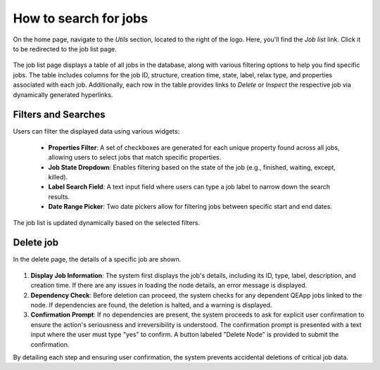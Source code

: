 ======================================
How to search for jobs
======================================

On the home page, navigate to the `Utils` section, located to the right of the logo.
Here, you'll find the `Job list` link.
Click it to be redirected to the job list page.

.. figure:: /_static/images/qeapp_home.png
   :align: center

The job list page displays a table of all jobs in the database, along with various filtering options to help you find specific jobs.
The table includes columns for the job ID, structure, creation time, state, label, relax type, and properties associated with each job.
Additionally, each row in the table provides links to `Delete` or `Inspect` the respective job via dynamically generated hyperlinks.

.. figure:: /_static/images/qeapp_job_search.png
   :align: center


Filters and Searches
--------------------
Users can filter the displayed data using various widgets:

   - **Properties Filter**: A set of checkboxes are generated for each unique property found across all jobs, allowing users to select jobs that match specific properties.
   - **Job State Dropdown**: Enables filtering based on the state of the job (e.g., finished, waiting, except, killed).
   - **Label Search Field**: A text input field where users can type a job label to narrow down the search results.
   - **Date Range Picker**: Two date pickers allow for filtering jobs between specific start and end dates.


The job list is updated dynamically based on the selected filters.

Delete job
-----------
In the delete page, the details of a specific job are shown.

.. figure:: /_static/images/qeapp_job_delete.png
   :align: center

1. **Display Job Information**:
   The system first displays the job's details, including its ID, type, label, description, and creation time.
   If there are any issues in loading the node details, an error message is displayed.

2. **Dependency Check**:
   Before deletion can proceed, the system checks for any dependent QEApp jobs linked to the node.
   If dependencies are found, the deletion is halted, and a warning is displayed.

3. **Confirmation Prompt**:
   If no dependencies are present, the system proceeds to ask for explicit user confirmation to ensure the action's seriousness and irreversibility is understood.
   The confirmation prompt is presented with a text input where the user must type "yes" to confirm.
   A button labeled "Delete Node" is provided to submit the confirmation.

By detailing each step and ensuring user confirmation, the system prevents accidental deletions of critical job data.
